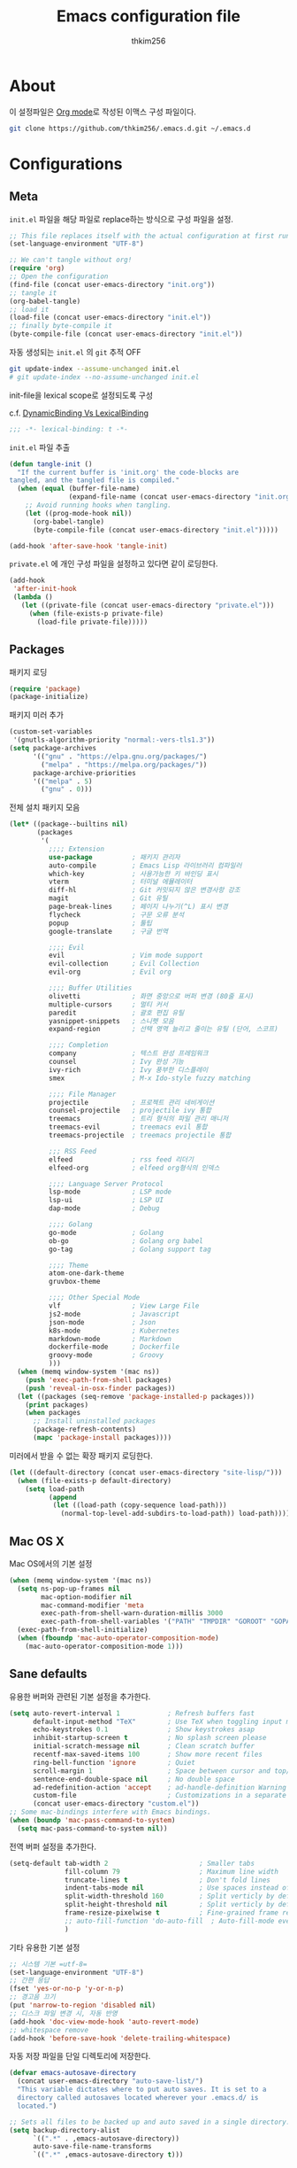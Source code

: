 #+TITLE: Emacs configuration file
#+AUTHOR: thkim256
#+BABEL: :cache yes
#+LATEX_HEADER: \usepackage{parskip}
#+LATEX_HEADER: \usepackage{inconsolata}
#+LATEX_HEADER: \usepackage[utf8]{inputenc}
#+PROPERTY: header-args :tangle yes

* About
  이 설정파일은 [[http://orgmode.org][Org mode]]로 작성된 이맥스 구성 파일이다.

  #+begin_src sh :tangle no
  git clone https://github.com/thkim256/.emacs.d.git ~/.emacs.d
  #+end_src

* Configurations
** Meta

   =init.el= 파일을 해당 파일로 replace하는 방식으로 구성 파일을 설정.

   #+begin_src emacs-lisp :tangle no
   ;; This file replaces itself with the actual configuration at first run.
   (set-language-environment "UTF-8")

   ;; We can't tangle without org!
   (require 'org)
   ;; Open the configuration
   (find-file (concat user-emacs-directory "init.org"))
   ;; tangle it
   (org-babel-tangle)
   ;; load it
   (load-file (concat user-emacs-directory "init.el"))
   ;; finally byte-compile it
   (byte-compile-file (concat user-emacs-directory "init.el"))
   #+end_src

   자동 생성되는 =init.el= 의 =git= 추적 OFF

   #+begin_src sh :tangle no
   git update-index --assume-unchanged init.el
   # git update-index --no-assume-unchanged init.el
   #+end_src

   init-file을 lexical scope로 설정되도록 구성

   c.f. [[https://www.emacswiki.org/emacs/DynamicBindingVsLexicalBinding][DynamicBinding Vs LexicalBinding]]

   #+begin_src emacs-lisp
   ;;; -*- lexical-binding: t -*-
   #+end_src

   =init.el= 파일 추출

   #+begin_src emacs-lisp
   (defun tangle-init ()
     "If the current buffer is 'init.org' the code-blocks are
   tangled, and the tangled file is compiled."
     (when (equal (buffer-file-name)
                  (expand-file-name (concat user-emacs-directory "init.org")))
       ;; Avoid running hooks when tangling.
       (let ((prog-mode-hook nil))
         (org-babel-tangle)
         (byte-compile-file (concat user-emacs-directory "init.el")))))

   (add-hook 'after-save-hook 'tangle-init)
   #+end_src

   =private.el= 에 개인 구성 파일을 설정하고 있다면 같이 로딩한다.

   #+begin_src emacs-lisp
   (add-hook
    'after-init-hook
    (lambda ()
      (let ((private-file (concat user-emacs-directory "private.el")))
        (when (file-exists-p private-file)
          (load-file private-file)))))
   #+end_src

** Packages
   패키지 로딩

   #+begin_src emacs-lisp
   (require 'package)
   (package-initialize)
   #+end_src

   패키지 미러 추가

   #+begin_src emacs-lisp
   (custom-set-variables
    '(gnutls-algorithm-priority "normal:-vers-tls1.3"))
   (setq package-archives
         '(("gnu" . "https://elpa.gnu.org/packages/")
           ("melpa" . "https://melpa.org/packages/"))
         package-archive-priorities
         '(("melpa" . 5)
           ("gnu" . 0)))
   #+end_src

   전체 설치 패키지 모음

   #+begin_src emacs-lisp
   (let* ((package--builtins nil)
          (packages
           '(
             ;;;; Extension
             use-package          ; 패키지 관리자
             auto-compile         ; Emacs Lisp 라이브러리 컴파일러
             which-key            ; 사용가능한 키 바인딩 표시
             vterm                ; 터미널 에뮬레이터
             diff-hl              ; Git 커밋되지 않은 변경사항 강조
             magit                ; Git 유틸
             page-break-lines     ; 페이지 나누기(^L) 표시 변경
             flycheck             ; 구문 오류 분석
             popup                ; 툴팁
             google-translate     ; 구글 번역

             ;;;; Evil
             evil                 ; Vim mode support
             evil-collection      ; Evil Collection
             evil-org             ; Evil org

             ;;;; Buffer Utilities
             olivetti             ; 화면 중앙으로 버퍼 변경 (80줄 표시)
             multiple-cursors     ; 멀티 커서
             paredit              ; 괄호 편집 유틸
             yasnippet-snippets   ; 스니펫 모음
             expand-region        ; 선택 영역 늘리고 줄이는 유틸 (단어, 스코프)

             ;;;; Completion
             company              ; 텍스트 완성 프레임워크
             counsel              ; Ivy 완성 기능
             ivy-rich             ; Ivy 풍부한 디스플레이
             smex                 ; M-x Ido-style fuzzy matching

             ;;;; File Manager
             projectile           ; 프로젝트 관리 네비게이션
             counsel-projectile   ; projectile ivy 통합
             treemacs             ; 트리 형식의 파일 관리 매니저
             treemacs-evil        ; treemacs evil 통합
             treemacs-projectile  ; treemacs projectile 통합

             ;;; RSS Feed
             elfeed               ; rss feed 리더기
             elfeed-org           ; elfeed org형식의 인덱스

             ;;;; Language Server Protocol
             lsp-mode             ; LSP mode
             lsp-ui               ; LSP UI
             dap-mode             ; Debug

             ;;;; Golang
             go-mode              ; Golang
             ob-go                ; Golang org babel
             go-tag               ; Golang support tag

             ;;;; Theme
             atom-one-dark-theme
             gruvbox-theme

             ;;;; Other Special Mode
             vlf                  ; View Large File
             js2-mode             ; Javascript
             json-mode            ; Json
             k8s-mode             ; Kubernetes
             markdown-mode        ; Markdown
             dockerfile-mode      ; Dockerfile
             groovy-mode          ; Groovy
             )))
     (when (memq window-system '(mac ns))
       (push 'exec-path-from-shell packages)
       (push 'reveal-in-osx-finder packages))
     (let ((packages (seq-remove 'package-installed-p packages)))
       (print packages)
       (when packages
         ;; Install uninstalled packages
         (package-refresh-contents)
         (mapc 'package-install packages))))
   #+end_src

   미러에서 받을 수 없는 확장 패키지 로딩한다.

   #+begin_src emacs-lisp
   (let ((default-directory (concat user-emacs-directory "site-lisp/")))
     (when (file-exists-p default-directory)
       (setq load-path
             (append
              (let ((load-path (copy-sequence load-path)))
                (normal-top-level-add-subdirs-to-load-path)) load-path))))
   #+end_src

** Mac OS X
   Mac OS에서의 기본 설정

   #+begin_src emacs-lisp
   (when (memq window-system '(mac ns))
     (setq ns-pop-up-frames nil
           mac-option-modifier nil
           mac-command-modifier 'meta
           exec-path-from-shell-warn-duration-millis 3000
           exec-path-from-shell-variables '("PATH" "TMPDIR" "GOROOT" "GOPATH"))
     (exec-path-from-shell-initialize)
     (when (fboundp 'mac-auto-operator-composition-mode)
       (mac-auto-operator-composition-mode 1)))
   #+end_src

** Sane defaults
   유용한 버퍼와 관련된 기본 설정을 추가한다.

   #+begin_src emacs-lisp
   (setq auto-revert-interval 1            ; Refresh buffers fast
         default-input-method "TeX"        ; Use TeX when toggling input method
         echo-keystrokes 0.1               ; Show keystrokes asap
         inhibit-startup-screen t          ; No splash screen please
         initial-scratch-message nil       ; Clean scratch buffer
         recentf-max-saved-items 100       ; Show more recent files
         ring-bell-function 'ignore        ; Quiet
         scroll-margin 1                   ; Space between cursor and top/bottom
         sentence-end-double-space nil     ; No double space
         ad-redefinition-action 'accept    ; ad-handle-definition Warning ignore
         custom-file                       ; Customizations in a separate file
         (concat user-emacs-directory "custom.el"))
   ;; Some mac-bindings interfere with Emacs bindings.
   (when (boundp 'mac-pass-command-to-system)
     (setq mac-pass-command-to-system nil))
   #+end_src

   전역 버퍼 설정을 추가한다.

   #+begin_src emacs-lisp
   (setq-default tab-width 2                       ; Smaller tabs
                 fill-column 79                    ; Maximum line width
                 truncate-lines t                  ; Don't fold lines
                 indent-tabs-mode nil              ; Use spaces instead of tabs
                 split-width-threshold 160         ; Split verticly by default
                 split-height-threshold nil        ; Split verticly by default
                 frame-resize-pixelwise t          ; Fine-grained frame resize
                 ;; auto-fill-function 'do-auto-fill  ; Auto-fill-mode everywhere
                 )
   #+end_src

   기타 유용한 기본 설정

   #+begin_src emacs-lisp
   ;; 시스템 기본 =utf-8=
   (set-language-environment "UTF-8")
   ;; 간편 응답
   (fset 'yes-or-no-p 'y-or-n-p)
   ;; 경고음 끄기
   (put 'narrow-to-region 'disabled nil)
   ;; 디스크 파일 변경 시, 자동 반영
   (add-hook 'doc-view-mode-hook 'auto-revert-mode)
   ;; whitespace remove
   (add-hook 'before-save-hook 'delete-trailing-whitespace)
   #+end_src

   자동 저장 파일을 단일 디렉토리에 저장한다.

   #+begin_src emacs-lisp
   (defvar emacs-autosave-directory
     (concat user-emacs-directory "auto-save-list/")
     "This variable dictates where to put auto saves. It is set to a
     directory called autosaves located wherever your .emacs.d/ is
     located.")

   ;; Sets all files to be backed up and auto saved in a single directory.
   (setq backup-directory-alist
         `((".*" . ,emacs-autosave-directory))
         auto-save-file-name-transforms
         `((".*" ,emacs-autosave-directory t)))
   #+end_src

** Modes
   비활성화 모드

   #+begin_src emacs-lisp
   (dolist (mode
            '(tool-bar-mode                ; No toolbars, more room for text
              scroll-bar-mode              ; No scroll bars either
              blink-cursor-mode))          ; The blinking cursor gets old
     (funcall mode 0))
   #+end_src

   활성화 모드

   #+begin_src emacs-lisp
   (dolist (mode
            '(abbrev-mode                  ; E.g. sopl -> System.out.println
              column-number-mode           ; Show column number in mode line
              delete-selection-mode        ; Replace selected text
              dirtrack-mode                ; directory tracking in *shell*
              global-company-mode          ; Auto-completion everywhere
              global-diff-hl-mode          ; Highlight uncommitted changes
              global-so-long-mode          ; Mitigate performance for long lines
              global-linum-mode            ; Linum mode
              counsel-projectile-mode      ; Manage and navigate projects
              recentf-mode                 ; Recently opened files
              show-paren-mode              ; Highlight matching parentheses
              which-key-mode))             ; Available keybindings in popup
     (funcall mode 1))
   #+end_src

** Visual

   #+begin_src emacs-lisp
   ;; (load-theme 'atom-one-dark t)
   #+end_src

   테마 사이클 변경

   #+begin_src emacs-lisp
   (defun cycle-themes ()
     "Returns a function that lets you cycle your themes."
     (let ((themes '#1=(leuven atom-one-dark . #1#)))
       (lambda ()
         (interactive)
         ;; Rotates the thme cycle and changes the current theme.
         (load-theme (car (setq themes (cdr themes))) t)
         (message (concat "Switched to " (symbol-name (car themes)))))))
   #+end_src

   폰트 설정

   #+begin_src emacs-lisp
   ;; (cond ((member "Monaco" (font-family-list))
   ;;        (set-face-attribute 'default nil :font "Monaco-14"))
   ;;       ((member "Inconsolata" (font-family-list))
   ;;        (set-face-attribute 'default nil :font "Inconsolata-14")))

   ;; |01234567|
   ;; |abcdefgh|
   ;; |ABCDEFGH|
   ;; |--------|
   ;; |일바이트|
   (defun set-font (font)
     ""
     (interactive
      (let ((completion-ignore-case  t))
        (list (completing-read "Font: " (font-family-list) nil t))))
     (when (member font (font-family-list))
       (set-face-font 'default (font-spec :family font :size 14))))

   (set-font "M+ 1m")
   #+end_src


   New in Emacs 24.4 is the =prettify-symbols-mode=! It's neat.

   #+begin_src emacs-lisp
   (setq-default prettify-symbols-alist '(("lambda" . ?λ)
                                          ("delta" . ?Δ)
                                          ("gamma" . ?Γ)
                                          ("phi" . ?φ)
                                          ("psi" . ?ψ)))
   #+end_src

   [[https://github.com/rnkn/olivetti][Olivetti]] is a package that simply centers the text of a buffer. It is very
   simple and beautiful. The default width is just a bit short.

   #+begin_src emacs-lisp
   (with-eval-after-load 'olivetti
     (setq-default olivetti-body-width 82)
     (remove-hook 'olivetti-mode-on-hook 'visual-line-mode))
   #+end_src

** Ivy

   Let's try [[http://oremacs.com/swiper/][Ivy]] in favor of helm.

   #+begin_src emacs-lisp
   (setq ivy-wrap t
         ivy-height 25
         ivy-use-virtual-buffers t
         ivy-count-format "(%d/%d) "
         ivy-on-del-error-function 'ignore)
   (ivy-mode t)
   (ivy-rich-mode t)
   #+end_src

   fuzzy설정으로 인하여, 파일생성 등을 원할하게 할 수 없는 부분 수정(disable)

   #+begin_src emacs-lisp
   (setq read-file-name-function
         (lambda (&rest args)
           (let ((completing-read-function #'completing-read-default))
             (apply #'read-file-name-default args))))

   (define-key counsel-mode-map [remap find-file] nil)
   #+end_src

** Completion
   자동 완성 기능 [[http://company-mode.github.io/][company-mode]]

   #+begin_src emacs-lisp
   (setq company-idle-delay 0
         company-echo-delay 0
         company-dabbrev-downcase nil
         company-minimum-prefix-length 2
         company-selection-wrap-around t
         company-transformers '(company-sort-by-occurrence
                                company-sort-by-backend-importance))
   #+end_src

** Org

   소스 블록이 있는 부분에 대한 테마 적용.

   #+begin_src emacs-lisp
   (setq org-src-fontify-natively t
         org-src-tab-acts-natively t
         org-confirm-babel-evaluate nil
         org-edit-src-content-indentation 0)
   #+end_src


   #+begin_src emacs-lisp
   (with-eval-after-load 'org
     (require 'org-tempo)
     (setcar (nthcdr 2 org-emphasis-regexp-components) " \t\n,")
     (custom-set-variables `(org-emphasis-alist ',org-emphasis-alist)))
   #+end_src

   =org-keywords= 설정

   #+begin_src emacs-lisp
   (setq org-todo-keywords '((sequence "TODO(t)" "INPROGRESS(i)" "WAITING(w)" "|" "DONE(d)" "CANCELED(c)")))
   #+end_src

   =org-agenda=, =org-capture= 설정

   #+begin_src emacs-lisp
   (setq org-agenda-files '("~/org/gtd/inbox.org"
                            "~/org/gtd/gtd.org"
                            "~/org/gtd/tickler.org"))
   (setq org-capture-templates '(("t" "Todo [inbox]" entry
                                  (file "~/org/gtd/inbox.org")
                                  "* TODO %i%?")
                                 ("T" "Tickler" entry
                                  (file+headline "~/org/gtd/tickler.org" "Tickler")
                                  "* %i%? \n %U")))
   (setq org-refile-targets '(("~/org/gtd/gtd.org" :maxlevel . 3)
                              ("~/org/gtd/someday.org" :level . 1)
                              ("~/org/gtd/tickler.org" :maxlevel . 2)))
   ;; (setq org-agenda-custom-commands
   ;;       '(("o" "At the office" tags-todo "@office"
   ;;          ((org-agenda-overriding-header "Office")
   ;;           (org-agenda-skip-function #'my-org-agenda-skip-all-siblings-but-first)))))

   (defun my-org-agenda-skip-all-siblings-but-first ()
     "Skip all but the first non-done entry."
     (let (should-skip-entry)
       (unless (org-current-is-todo)
         (setq should-skip-entry t))
       (save-excursion
         (while (and (not should-skip-entry) (org-goto-sibling t))
           (when (org-current-is-todo)
             (setq should-skip-entry t))))
       (when should-skip-entry
         (or (outline-next-heading)
             (goto-char (point-max))))))

   (defun org-current-is-todo ()
     (string= "TODO" (org-get-todo-state)))

   (setq org-log-done 'time)
   (setq org-agenda-start-with-log-mode '(closed))
   (setq org-agenda-window-setup 'current-window)
   #+end_src

   org babel extends

   #+begin_src emacs-lisp
   (org-babel-do-load-languages
    'org-babel-load-languages
    '((python . t)
      (ditaa . t)
      (java . t)
      (go . t)
      (js . t)
      (shell . t)
      (plantuml . t)
      ))
   #+end_src

   tag-list
   #+begin_src emacs-lisp
   (setq org-tag-alist '(("crypt" . ?c)
                         ("@home" . ?h)
                         ("@office" . ?o)))

   ;;(global-undo-tree-mode)
   #+end_src

*** org babel alist
    #+begin_src emacs-lisp
    (add-to-list 'org-structure-template-alist
                 '("sh" . "src sh :results drawer \n"))
    (add-to-list 'org-structure-template-alist
                 '("t" . "src typescript :cmdline -t es6 \n"))
    (add-to-list 'org-structure-template-alist
                 '("u" . "src plantuml :file ?.png :cmdline -charset UTF-8\n"))
    #+end_src
*** COMMENT 마크업 입력에서 스페이스 없이 입력가능하도록 설정

    #+begin_src emacs-lisp
    ;;https://stackoverflow.com/questions/1218238/how-to-make-part-of-a-word-bold-in-org-mode
    (setcar org-emphasis-regexp-components " \t('\"{[:alpha:]")
    (setcar (nthcdr 1 org-emphasis-regexp-components) "[:alpha:]- \t.,:!?;'\")}\\")
    (org-set-emph-re 'org-emphasis-regexp-components org-emphasis-regexp-components)
    #+end_src

** Interactive functions
   <<sec:defuns>>

   =*scratch*= 버퍼를 삭제하지 않고, 버퍼를 초기화하도록 변경한다.

   #+begin_src emacs-lisp
   (add-hook 'kill-buffer-query-functions
             (lambda() (not (equal (buffer-name) "*scratch*"))))

   (defun kill-this-buffer-unless-scratch ()
     "Works like `kill-this-buffer' unless the current buffer is the
   ,*scratch* buffer. In witch case the buffer content is deleted and
   the buffer is buried."
     (interactive)
     (if (not (string= (buffer-name) "*scratch*"))
         (kill-this-buffer)
       (delete-region (point-min) (point-max))
       (switch-to-buffer (other-buffer))
       (bury-buffer "*scratch*")))
   #+end_src

   줄 복사

   #+begin_src emacs-lisp
   (defun duplicate-thing (comment)
     "Duplicates the current line, or the region if active. If an argument is
   given, the duplicated region will be commented out."
     (interactive "P")
     (save-excursion
       (let ((start (if (region-active-p) (region-beginning) (point-at-bol)))
             (end   (if (region-active-p) (region-end) (point-at-eol)))
             (fill-column most-positive-fixnum))
         (goto-char end)
         (unless (region-active-p)
           (newline))
         (insert (buffer-substring start end))
         (when comment (comment-region start end)))))
   #+end_src

   To tidy up a buffer we define this function borrowed from [[https://github.com/simenheg][simenheg]].

   #+begin_src emacs-lisp
   (defun tidy ()
     "Ident, untabify and unwhitespacify current buffer, or region if active."
     (interactive)
     (let ((beg (if (region-active-p) (region-beginning) (point-min)))
           (end (if (region-active-p) (region-end) (point-max))))
       (indent-region beg end)
       (whitespace-cleanup)
       (untabify beg (if (< end (point-max)) end (point-max)))))
   #+end_src

** Advice

   An advice can be given to a function to make it behave differently. This
   advice makes =eval-last-sexp= (bound to =C-x C-e=) replace the sexp with
   the value.

   #+begin_src emacs-lisp
   (defadvice eval-last-sexp (around replace-sexp (arg) activate)
     "Replace sexp when called with a prefix argument."
     (if arg
         (let ((pos (point)))
           ad-do-it
           (goto-char pos)
           (backward-kill-sexp)
           (forward-sexp))
       ad-do-it))
   #+end_src

   =load-theme= 를 사용 시, 현재의 테마를 비활성화하고 로딩하도록 설정한다.

   #+begin_src emacs-lisp
   (defadvice load-theme
       (before disable-before-load (theme &optional no-confirm no-enable) activate)
     (mapc 'disable-theme custom-enabled-themes))
   #+end_src

   미니버퍼 및 모드라인 스케일 옵션 추가

   #+begin_src emacs-lisp
   (let* ((default (face-attribute 'default :height))
          (size default))

     (defun global-scale-default ()
       (interactive)
       (global-scale-internal (setq size default)))

     (defun global-scale-up ()
       (interactive)
       (global-scale-internal (setq size (+ size 20))))

     (defun global-scale-down ()
       (interactive)
       (global-scale-internal (setq size (- size 20))))

     (defun global-scale-internal (arg)
       (set-face-attribute 'default (selected-frame) :height arg)
       ;;(set-temporary-overlay-map
       (set-transient-map
        (let ((map (make-sparse-keymap)))
          (define-key map (kbd "C-=") 'global-scale-up)
          (define-key map (kbd "C-+") 'global-scale-up)
          (define-key map (kbd "C--") 'global-scale-down)
          (define-key map (kbd "C-0") 'global-scale-default) map))))
   #+end_src

** Yasnippet
   #+begin_src emacs-lisp
   (require 'yasnippet)
   (yas-global-mode 1)
   #+end_src

** Evil
   #+begin_src emacs-lisp
   (setq evil-want-keybinding nil)
   (require 'evil)
   (require 'evil-collection)
   (evil-mode t)
   (evil-collection-init)

   (require 'evil-org)
   (require 'evil-org-agenda)
   (add-hook 'org-mode-hook 'evil-org-mode)
   (evil-org-agenda-set-keys)

   ;; :q should kill the current buffer rather than quitting emacs entirely
   (evil-ex-define-cmd "q" 'kill-this-buffer)
   ;; Need to type out :quit to close emacs
   (evil-ex-define-cmd "quit" 'evil-quit)
   #+end_src

** Treemacs
   #+begin_src emacs-lisp
   (require 'treemacs)
   (require 'treemacs-evil)
   (require 'treemacs-projectile)
   ;; 입력창을 이맥스 기본 미니버퍼에서 실행
   (setq treemacs-read-string-input 'from-minibuffer)
   #+end_src

** Encrypt
   #+begin_src emacs-lisp
   (require 'epa-file)
   (epa-file-enable)
   (require 'org-crypt)
   ;; (custom-set-variables '(epg-gpg-program  "/usr/local/bin/gpg"))
   (org-crypt-use-before-save-magic)
   (setq org-tags-exclude-from-inheritance (quote ("crypt")))
   (setq org-crypt-key nil)
   (setq epa-file-select-keys nil)
   ;; 암호문구를 이맥스 안에서 실행
   (setq epg-pinentry-mode 'loopback)
   #+end_src

** Page Breaks
    (C-q C-l) --> pretty view
   #+begin_src emacs-lisp
   (require 'page-break-lines)
   #+end_src

** Translate
   구글 번역 설정

   #+begin_src emacs-lisp
   (require 'google-translate)
   (require 'google-translate-default-ui)
   ;; https://github.com/atykhonov/google-translate/issues/137
   (defun google-translate--search-tkk ()
     "Search TKK."
     (list 430675 2721866130))

   (setq google-translate-default-source-language "en"
         google-translate-default-target-language "ko"
         google-translate-output-destination nil)
   #+end_src

* Mode specific
** Shell

   Inspired by [[https://github.com/torenord/.emacs.d][torenord]], I maintain quick access to shell buffers with bindings
   ~M-1~ to ~M-9~. In addition, the ~M-§~ (on an international English
   keyboard) toggles between the last visited shell, and the last visited
   non-shell buffer. The following functions facilitate this, and are bound in
   the [[Key bindings]] section.

   #+begin_src emacs-lisp
   (let ((last-vterm ""))
     (defun toggle-vterm ()
       (interactive)
       (cond ((string-match-p "^\\vterm<[1-9][0-9]*>$" (buffer-name))
              (goto-non-vterm-buffer))
             ((get-buffer last-vterm) (switch-to-buffer last-vterm))
             (t (vterm (setq last-vterm "vterm<1>")))))

     (defun switch-vterm (n)
       (let ((buffer-name (format "vterm<%d>" n)))
         (setq last-vterm buffer-name)
         (cond ((get-buffer buffer-name)
                (switch-to-buffer buffer-name))
               (t (vterm buffer-name)
                  (rename-buffer buffer-name)))))

     (defun goto-non-vterm-buffer ()
       (let* ((r "^\\vterm<[1-9][0-9]*>$")
              (vterm-buffer-p (lambda (b) (string-match-p r (buffer-name b))))
              (non-vterms (cl-remove-if vterm-buffer-p (buffer-list))))
         (when non-vterms
           (switch-to-buffer (car non-vterms))))))
   #+end_src

   Don't query whether or not the ~shell~-buffer should be killed, just kill
   it.

   #+begin_src emacs-lisp
   (defadvice vterm (after kill-with-no-query nil activate)
     (set-process-query-on-exit-flag (get-buffer-process ad-return-value) nil))
   #+end_src

   Use zsh:

   #+begin_src emacs-lisp
   (setq vterm-shell "/bin/zsh")
   #+end_src

   I'd like the =C-l= to work more like the standard terminal (which works
   like running =clear=), and resolve this by simply removing the
   buffer-content. Mind that this is not how =clear= works, it simply adds a
   bunch of newlines, and puts the prompt at the top of the window, so it
   does not remove anything. In Emacs removing stuff is less of a worry,
   since we can always undo!

   #+begin_src emacs-lisp
   (defun clear-comint ()
     "Runs `comint-truncate-buffer' with the
   `comint-buffer-maximum-size' set to zero."
     (interactive)
     (let ((comint-buffer-maximum-size 0))
       (comint-truncate-buffer)))
   #+end_src

   Disable Line Mode
   #+begin_src emacs-lisp
   (add-hook 'vterm-mode-hook
             (lambda ()
               (linum-mode 0)))
   #+end_src

** Elfeed
   RSS Reader
   #+begin_src emacs-lisp
   (require 'elfeed)
   (setq-default elfeed-search-filter "@1-month-ago +unread ")
   (setq browse-url-browser-function 'eww-browse-url)

   (require 'elfeed-org)
   (elfeed-org)
   (setq rmh-elfeed-org-files (list "~/.emacs.d/elfeed.org"))
   #+end_src

** View Large File
   #+begin_src emacs-lisp
   (require 'vlf-setup)
   #+end_src

** Lsp

   LSP mode works really well, especially with languages like Java, which
   traditionally has had quite poor Emacs support.

   #+begin_src emacs-lisp
   (require 'lsp-mode)
   (require 'lsp-ui)
   (define-key lsp-mode-map (kbd "C-c l") lsp-command-map)
   (add-hook 'lsp-mode-hook (lambda ()
                              (let ((lsp-keymap-prefix "C-c l"))
                                (lsp-enable-which-key-integration))
                              (setq gc-cons-threshold 100000000
                                    lsp-idle-delay 0.100
                                    ;; lsp-ui-sideline-enable nil
                                    lsp-ui-doc-enable nil
                                    ;; lsp-completion-provider :capf
                                    read-process-output-max (* 1024 1024))))
   #+end_src

** Dap

   #+begin_src emacs-lisp
   ;;https://emacs-lsp.github.io/dap-mode/page/configuration/#dap-mode-configuration
   (dap-mode t)
   ;; The modes below are optional
   (dap-ui-mode t)
   ;; enables mouse hover support
   (dap-tooltip-mode t)
   ;; use tooltips for mouse hover
   ;; if it is not enabled `dap-mode' will use the minibuffer.
   (tooltip-mode nil)
   ;; displays floating panel with debug buttons
   ;; requies emacs 26+
   (dap-ui-controls-mode nil)
   #+end_src

** Lisp
   #+begin_src emacs-lisp
   (dolist (mode '(ielm-mode
                   lisp-mode
                   emacs-lisp-mode
                   lisp-interaction-mode
                   scheme-mode))
     ;; add paredit-mode to all mode-hooks
     (add-hook (intern (concat (symbol-name mode) "-hook")) 'paredit-mode))
   #+end_src

** Go
   Golang 관련 설정

   #+begin_src emacs-lisp
   (require 'go-mode)

   (defun lsp-go-install-save-hooks ()
     (setq tab-width 2)
     (setq indent-tabs-mode t)
     (setq compile-command "go test -v .")

     (hs-minor-mode t)
     (local-set-key (kbd "C-c C-c") 'compile)

     (add-hook 'before-save-hook #'lsp-format-buffer t t)
     (add-hook 'before-save-hook #'lsp-organize-imports t t)
     (add-hook 'before-save-hook 'gofmt-before-save))

   (add-hook 'go-mode-hook #'lsp-deferred)
   (add-hook 'go-mode-hook #'lsp-go-install-save-hooks)

   ;; go-immport-add 성능 이슈
   ;; https://github.com/dominikh/go-mode.el/issues/230
   ;; (defun go-packages-find ()
   ;;   (sort
   ;;    (delete-dups
   ;;     (cl-mapcan (lambda (topdir)
   ;;                  (let ((pkgdir (concat topdir "/pkg")))
   ;;                    (mapcar (lambda (file)
   ;;                              (let ((sub (substring file 0 -2)))
   ;;                                (mapconcat #'identity (cdr (split-string sub "/")) "/")))
   ;;                            (split-string (shell-command-to-string
   ;;                                           (format "find \"%s\" -not -path \"%s/tool*\" -not -path \"%s/obj/*\" -name \"*.a\"  -printf \"%%P\\n\""
   ;;                                                   pkgdir pkgdir pkgdir))))))
   ;;                (go-root-and-paths)))
   ;;    #'string<))
   ;; (setq go-packages-function 'go-packages-find)

   #+end_src

   go debug
   #+begin_src emacs-lisp
   (require 'dap-go)
   #+end_src

** Plantuml
   default는 로컬에 있는 jar 형식을 사용

   #+begin_src emacs-lisp
   (setq plantuml-default-exec-mode 'jar)
   (setq plantuml-jar-path (concat user-emacs-directory "/bin/plantuml/plantuml.jar"))

   ;; preview type
   (setq plantuml-output-type "png")

   ;; org-babel
   (setq org-plantuml-jar-path
         (expand-file-name (concat user-emacs-directory "/bin/plantuml/plantuml.jar")))
   ;; (setq org-ditaa-jar-path
   ;;       (expand-file-name (concat user-emacs-directory "/bin/ditaa/ditaa0_9.jar")))
   #+end_src

** Kubernetes
   #+begin_src emacs-lisp
   (require 'k8s-mode)
   ;; Set indent offset
   (setq k8s-indent-offset nil)
   ;; The site docs URL
   (setq k8s-site-docs-url "https://kubernetes.io/docs/reference/generated/kubernetes-api/")
   #+end_src

** Json
   indent 설정
   #+begin_src emacs-lisp
   (require 'js2-mode)
   (add-hook 'json-mode-hook
             (lambda ()
               (make-local-variable 'js-indent-level)
               (setq js-indent-level tab-width)))
   #+end_src

* Key bindings

  c.f. [[http://stackoverflow.com/questions/683425/globally-override-key-binding-in-emacs][this StackOverflow post]]

  #+begin_src emacs-lisp
  (defvar custom-bindings-map (make-keymap)
    "A keymap for custom bindings.")
  #+end_src

** Bindings for language

   #+begin_src emacs-lisp
   (when (eq system-type 'windows-nt)
     (global-set-key (kbd "<S-kana>") 'toggle-input-method)
     (global-set-key (kbd "<kana>") 'toggle-input-method))
   #+end_src

** Bindings for eval-defun

   #+begin_src emacs-lisp
   (define-key emacs-lisp-mode-map (kbd "C-c C-c") 'eval-defun)
   (define-key lisp-interaction-mode-map (kbd "C-c C-c") 'eval-defun)
   #+end_src

** Bindings for translate

   #+begin_src emacs-lisp
   (global-set-key (kbd "C-c T") 'google-translate-at-point)
   #+end_src

** Bindings for [[https://github.com/magnars/expand-region.el][expand-region]]

   #+begin_src emacs-lisp
   (define-key custom-bindings-map (kbd "C->")  'er/expand-region)
   (define-key custom-bindings-map (kbd "C-<")  'er/contract-region)
   #+end_src

** Bindings for [[https://github.com/magnars/multiple-cursors.el][multiple-cursors]]

   #+begin_src emacs-lisp
   (define-key custom-bindings-map (kbd "C-c e")  'mc/edit-lines)
   (define-key custom-bindings-map (kbd "C-c a")  'mc/mark-all-like-this)
   (define-key custom-bindings-map (kbd "C-c n")  'mc/mark-next-like-this)
   #+end_src

** Bindings for [[https://magit.vc/][Magit]]

   #+begin_src emacs-lisp
   (define-key custom-bindings-map (kbd "C-c m") 'magit-status)
   #+end_src

** Bindings for [[https://github.com/abo-abo/swiper][Counsel]]

   #+begin_src emacs-lisp
   (global-set-key (kbd "C-s")     'swiper-isearch)
   (global-set-key (kbd "C-r")     'swiper-isearch-backward)
   (global-set-key (kbd "M-x")     'counsel-M-x)
   (global-set-key (kbd "C-x C-f") 'counsel-find-file)
   (global-set-key (kbd "M-y")     'counsel-yank-pop)
   (global-set-key (kbd "C-x b")   'ivy-switch-buffer)
   (global-set-key (kbd "C-c b")   'counsel-bookmark)
   (global-set-key (kbd "C-c i")   'counsel-imenu)
   (global-set-key (kbd "C-c r")   'counsel-recentf)
   (define-key ivy-mode-map (kbd "C-l") 'ivy-backward-kill-word)
   #+end_src

** Bindings for [[http://company-mode.github.io/][company-mode]]

   #+begin_src emacs-lisp
   (define-key company-active-map (kbd "C-d") 'company-show-doc-buffer)
   (define-key company-active-map (kbd "C-n") 'company-select-next)
   (define-key company-active-map (kbd "C-p") 'company-select-previous)
   (define-key company-active-map (kbd "<tab>") 'company-complete)
   #+end_src

** Bindings for [[https://github.com/bbatsov/projectile][Projectile]]

   #+begin_src emacs-lisp
   (define-key projectile-mode-map (kbd "C-c p") 'projectile-command-map)
   #+end_src

** Bindings for [[https://github.com/rnkn/olivetti][Olivetti]]

   #+begin_src emacs-lisp
   (define-key custom-bindings-map (kbd "C-c o") 'olivetti-mode)
   #+end_src

** Bindings for Org

   #+begin_src emacs-lisp
   (define-key custom-bindings-map (kbd "C-c a")   'org-agenda)
   (define-key custom-bindings-map (kbd "C-c c")   'org-capture)
   (define-key custom-bindings-map (kbd "C-c t")
     (lambda () (interactive) (org-agenda nil "n")))
   #+end_src

** Bindings for functions defined [[sec:defuns][above]].

   #+begin_src emacs-lisp
   (global-set-key (kbd "C-M-f") 'toggle-frame-fullscreen)

   (define-key custom-bindings-map (kbd "C-x k")   'kill-this-buffer-unless-scratch)
   (define-key custom-bindings-map (kbd "C-c C-0") 'global-scale-default)
   (define-key custom-bindings-map (kbd "C-c C-=") 'global-scale-up)
   (define-key custom-bindings-map (kbd "C-c C-+") 'global-scale-up)
   (define-key custom-bindings-map (kbd "C-c C--") 'global-scale-down)
   (define-key custom-bindings-map (kbd "<C-tab>") 'tidy)
   ;; (define-key custom-bindings-map (kbd "C-c d")   'duplicate-thing)
   ;; (define-key custom-bindings-map (kbd "C-c .")   'toggle-vterm)
   ;; (define-key custom-bindings-map (kbd "C-c .")   (cycle-themes))
   (dolist (n (number-sequence 1 9))
     (global-set-key (kbd (concat "M-" (int-to-string n)))
                     (lambda () (interactive) (switch-vterm n))))
   #+end_src

   Lastly we need to activate the map by creating and activating the
   =minor-mode=.

   #+begin_src emacs-lisp
   (define-minor-mode custom-bindings-mode
     "A mode that activates custom-bindings."
     t nil custom-bindings-map)
   #+end_src

